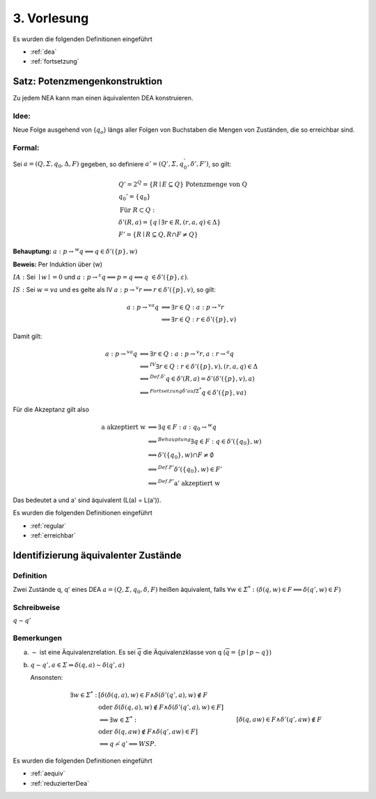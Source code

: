 ************
3. Vorlesung
************


Es wurden die folgenden Definitionen eingeführt

- :ref:`dea`
- :ref:`fortsetzung`


Satz: Potenzmengenkonstruktion
==============================

Zu jedem NEA kann man einen äquivalenten DEA konstruieren.

Idee:
------

Neue Folge ausgehend von {:math:`q_o`} längs aller Folgen von Buchstaben die Mengen von Zuständen, die so erreichbar sind.

.. image:: http://i.imgur.com/IvAeTHk.jpg
    :width: 1000


Formal:
------

Sei :math:`a = (Q, \varSigma, q_0, \Delta, F)` gegeben, so definiere :math:`a' = (Q', \varSigma, q_0^', \delta', F')`, so gilt:

.. math::
  &Q' = 2^Q = \{ R \mid E \subseteq Q \} \text{ Potenzmenge von Q} \\
  &q_0' = \{ q_0 \} \\
  &\text{Für } R \subset Q: \\
  &\delta'(R, a) = \{ \underline{q} \mid \exists r \in R, (r,a,\underline{q}) \in \Delta \} \\
  &F' = \{ R \mid R \subseteq Q, R \cap F \neq Q \}

**Behauptung:** :math:`a: p \rightarrow^w q \Longleftrightarrow q \in \delta'(\{ p \}, w)`

**Beweis:** Per Induktion über (w)

:math:`\underline{IA:}`
Sei :math:`\mid w \mid = 0` und :math:`a: p \rightarrow^{\varepsilon} q \Longleftrightarrow p = q \Longleftrightarrow q \in \delta'(\{p\}, \varepsilon)`.

:math:`\underline{IS:}`
Sei :math:`w = v a` und es gelte als IV :math:`a: p \rightarrow^v r \Longleftrightarrow r \in \delta'(\{ p \}, v)`, so gilt:

.. math::
  a: p \rightarrow^{va} q &\Longleftrightarrow \exists r \in Q: a: p \rightarrow^v r \\
  &\Longleftrightarrow \exists r \in Q: r \in \delta'(\{ p \}, v)

Damit gilt:

.. math::
  a: p \rightarrow^{va} q &\Longleftrightarrow \exists r \in Q: a: p \rightarrow^v r, a: r \rightarrow^a q \\
  &\Longleftrightarrow^{IV} \exists r \in Q: r \in \delta'(\{ p \}, v), (r,a,q) \in \Delta \\
  &\Longleftrightarrow^{Def. \delta'} q \in \delta'(R, a) = \delta'(\delta'(\{ p \}, v), a) \\
  &\Longleftrightarrow^{Fortsetzung \delta' auf \varSigma^*} q \in \delta'(\{ p \}, va)


Für die Akzeptanz gilt also

.. math::
  \text{a akzeptiert w} &\Longleftrightarrow \exists q \in F: a: q_0 \rightarrow^w q \\
  &\Longleftrightarrow^{Behauptung} \exists q \in F: q \in \delta'(\{ q_0 \}, w) \\
  &\Longleftrightarrow \delta'(\{ q_0 \}, w) \cap F \neq \emptyset \\
  &\Longleftrightarrow^{Def. F'} \delta'(\{ q_0 \}, w) \in F' \\
  &\Longleftrightarrow^{Def. F'} \text{a' akzeptiert w}

Das bedeutet a und a' sind äquivalent (L(a) = L(a')).


Es wurden die folgenden Definitionen eingeführt

- :ref:`regular`
- :ref:`erreichbar`


Identifizierung äquivalenter Zustände
=====================================

.. image:: http://i.imgur.com/BHPFqUf.jpg
    :width: 1000


Definition
----------

Zwei Zustände q, q' eines DEA :math:`a = (Q, \varSigma, q_0, \delta, F)` heißen äquivalent, falls :math:`\forall w \in \varSigma^*: (\delta(q,w) \in F \Longleftrightarrow \delta(q', w) \in F)`

Schreibweise
------------

:math:`q \sim q'`

Bemerkungen
-----------

a)
  :math:`\sim` ist eine Äquivalenzrelation. Es sei :math:`\overline{q}` die Äquivalenzklasse von q (:math:`\overline{q} = \{ p \mid p \sim q \}`)

b)
  :math:`q \sim q', a \in \varSigma \Rightarrow \delta(q,a) \sim \delta(q', a)`

  Ansonsten:

  .. math::
    \exists w \in \varSigma^*: &[\delta(\delta(q,a),w) \in F \wedge \delta(\delta'(q', a), w) \notin F \\
    &\text{oder } \delta(\delta(q,a),w) \notin F \wedge \delta(\delta'(q', a), w) \in F] \\
    &\Longrightarrow \exists w \in \varSigma^*: &[\delta(q,aw) \in F \wedge \delta'(q', aw) \notin F \\
    &\text{oder } \delta(q,aw) \notin F \wedge \delta(q', aw) \in F] \\
    &\Longrightarrow q \nsim q' \Longrightarrow WSP.


.. image:: http://i.imgur.com/6KrucCO.jpg
    :width: 1000


Es wurden die folgenden Definitionen eingeführt

- :ref:`aequiv`
- :ref:`reduzierterDea`


